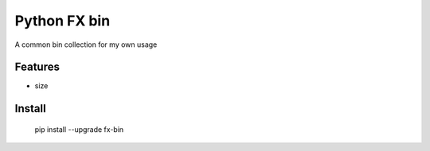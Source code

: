 =============
Python FX bin
=============






A common bin collection for my own usage



Features
--------

* size

Install
-------

    pip install --upgrade fx-bin
